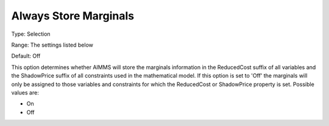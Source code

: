 

.. _Options_Sensitivity_-_Always_Store_Mar:


Always Store Marginals
======================



Type:	Selection	

Range:	The settings listed below	

Default:	Off	



This option determines whether AIMMS will store the marginals information in the ReducedCost suffix of all variables and the ShadowPrice suffix of all constraints used in the mathematical model. If this option is set to 'Off' the marginals will only be assigned to those variables and constraints for which the ReducedCost or ShadowPrice property is set. Possible values are:



*	On
*	Off






